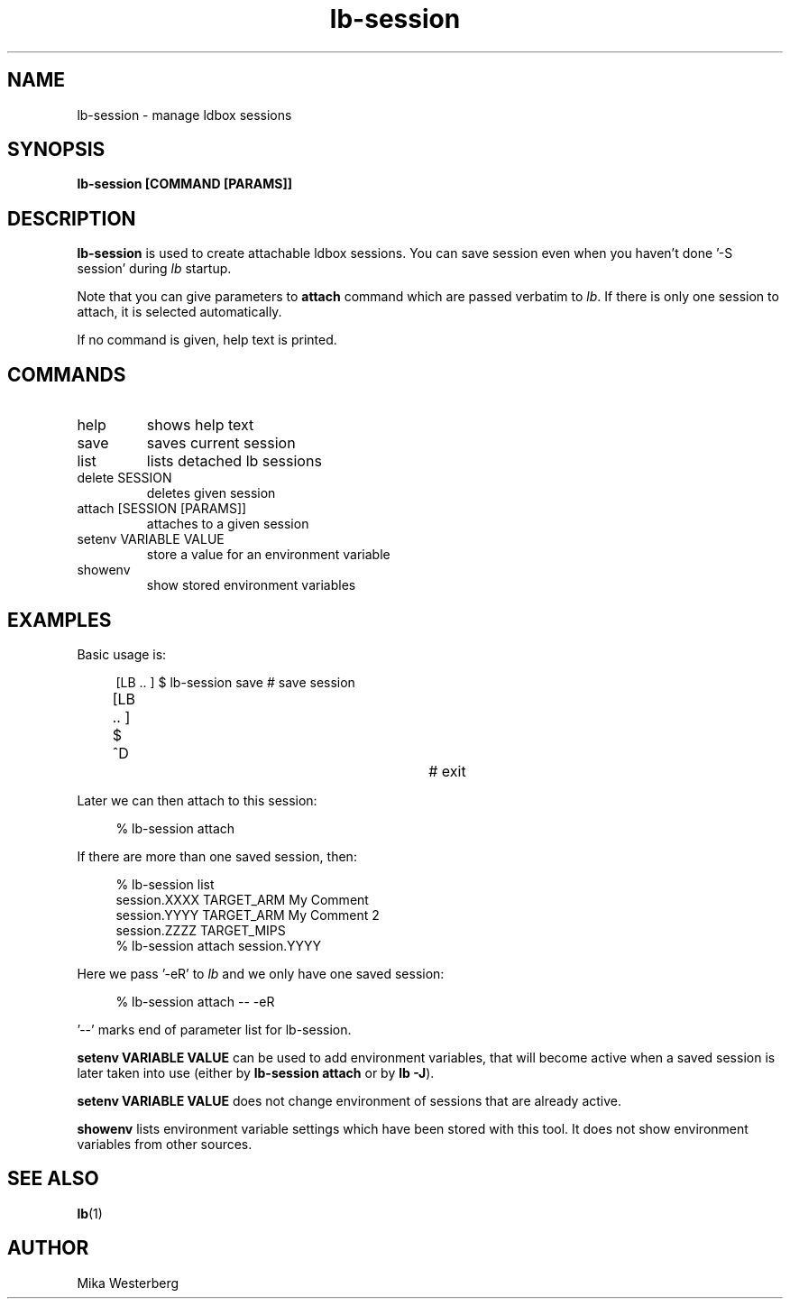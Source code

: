 .TH lb-session 1 "30 July 2015" "2.3.90" "lb-session man page"
.SH NAME
lb-session \- manage ldbox sessions
.SH SYNOPSIS
.B lb-session [COMMAND [PARAMS]]

.SH DESCRIPTION
.B lb-session
is used to create attachable ldbox sessions.
You can save session even when you haven't done '-S session' during
.I lb
startup.

Note that you can give parameters to
.B attach
command which are passed verbatim to \fIlb\fR. If there is only one
session to attach, it is selected automatically.

If no command is given, help text is printed.

.SH COMMANDS
.TP
help
shows help text
.TP
save
saves current session
.TP
list
lists detached lb sessions
.TP
delete SESSION
deletes given session
.TP
attach [SESSION [PARAMS]]
attaches to a given session
.TP
setenv VARIABLE VALUE
store a value for an environment variable
.TP
showenv
show stored environment variables

.SH EXAMPLES
Basic usage is:

.RS 4
.nf
[LB .. ] $ lb-session save	# save session
[LB .. ] $ ^D				# exit
.fi
.RE

Later we can then attach to this session:

.RS 4
.nf
% lb-session attach
.fi
.RE

If there are more than one saved session, then:

.RS 4
.nf
% lb-session list
session.XXXX    TARGET_ARM      My Comment
session.YYYY    TARGET_ARM      My Comment 2
session.ZZZZ    TARGET_MIPS
% lb-session attach session.YYYY
.fi
.RE

Here we pass '-eR' to \fIlb\fR and we only have one saved session:

.RS 4
.nf
 % lb-session attach -- -eR
.fi
.RE

\&'--' marks end of parameter list for lb-session.

.B setenv VARIABLE VALUE
can be used to add environment variables, that will become active
when a saved session is later taken into use (either by
.B lb-session attach
or by \fBlb -J\fR).

.B setenv VARIABLE VALUE
does not change environment of sessions that are already active.

.B showenv
lists environment variable settings which have been stored with this
tool. It does not show environment variables from other sources.

.SH SEE ALSO
.BR lb (1)

.SH AUTHOR
.nf
Mika Westerberg
.fi
